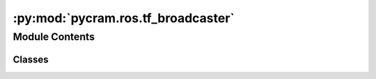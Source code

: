:py:mod:`pycram.ros.tf_broadcaster`
===================================

.. py:module:: pycram.ros.tf_broadcaster


Module Contents
---------------

Classes
~~~~~~~

.. autoapisummary::

   pycram.ros.tf_broadcaster.TFBroadcaster




.. py:class:: TFBroadcaster(projection_namespace='simulated', odom_frame='odom', interval=0.1)


   Broadcaster that publishes TF frames for every object in the World.

   The broadcaster prefixes all published TF messages with a projection namespace to distinguish between the TF
   frames from the simulation and the one from the real robot.

   :param projection_namespace: Name with which the TF frames should be prefixed
   :param odom_frame: Name of the statically published odom frame
   :param interval: Interval at which the TFs should be published, in seconds

   .. py:method:: update()

      Updates the TFs for the static odom frame and all objects currently in the World.


   .. py:method:: _update_objects() -> None

      Publishes the current pose of all objects in the World. As well as the poses of all links of these objects.


   .. py:method:: _update_static_odom() -> None

      Publishes a static odom frame to the tf_static topic.


   .. py:method:: _publish_pose(child_frame_id: str, pose: pycram.datastructures.pose.Pose, static=False) -> None

      Publishes the given pose to the ROS TF topic. First the pose is converted to a Transform between pose.frame and
      the given child_frame_id. Afterward, the frames of the Transform are prefixed with the projection namespace.

      :param child_frame_id: Name of the TF frame which the pose points to
      :param pose: Pose that should be published
      :param static: If the pose should be published to the tf_static topic


   .. py:method:: _publish() -> None

      Constantly publishes the positions of all objects in the World.


   .. py:method:: _stop_publishing() -> None

      Called when the process ends, sets the kill_event which terminates the thread that publishes to the TF topic.



